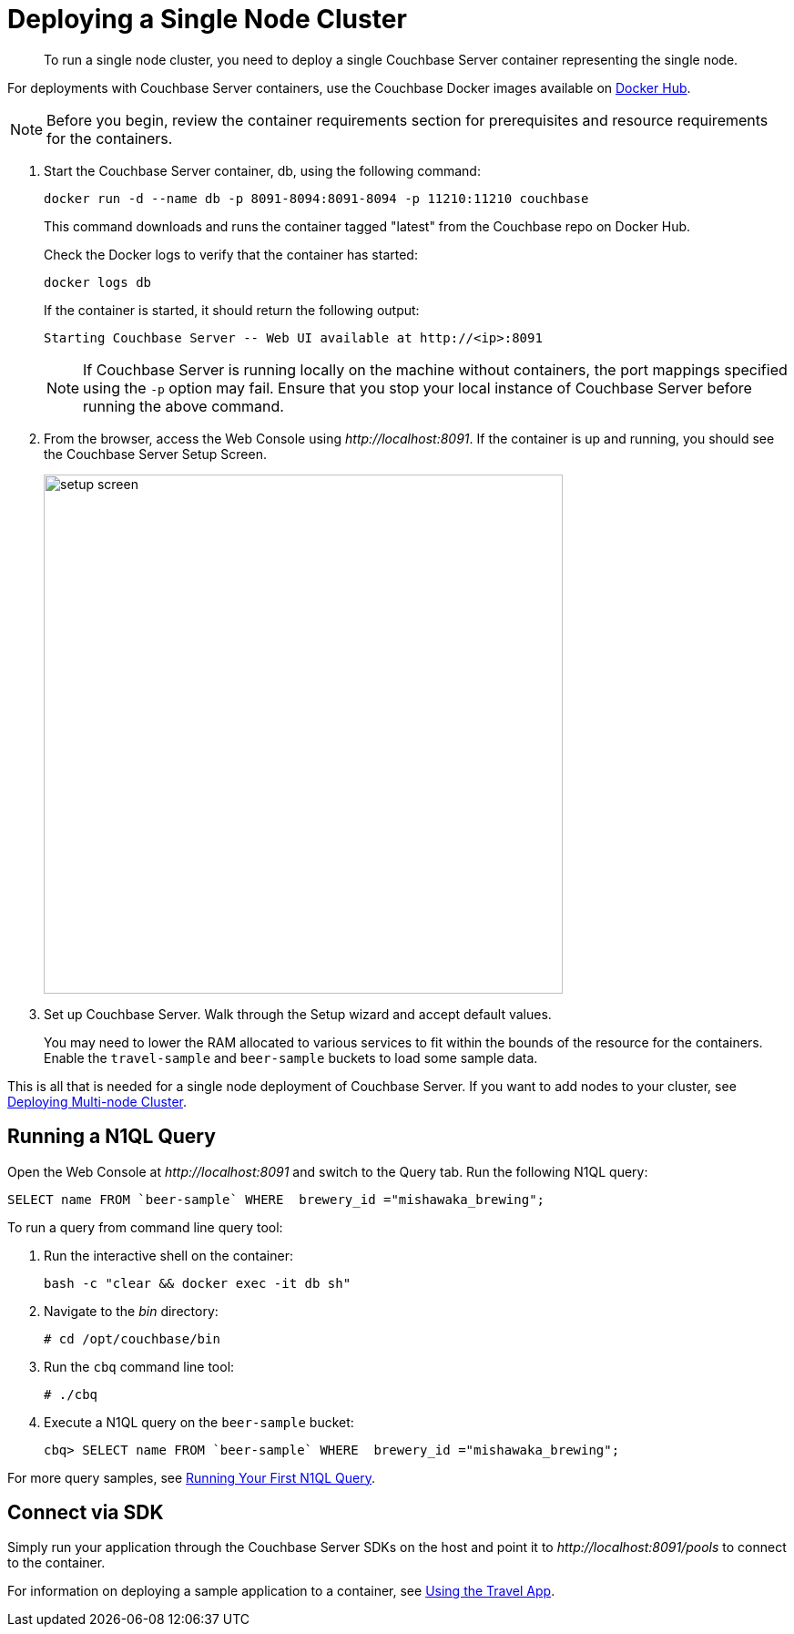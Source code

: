 [#topic_fd5_vcf_3w]
= Deploying a Single Node Cluster

[abstract]
To run a single node cluster, you need to deploy a single Couchbase Server container representing the single node.

For deployments with Couchbase Server containers, use the Couchbase Docker images available on https://hub.docker.com/_/couchbase/[Docker Hub].

NOTE: Before you begin, review the container requirements section for prerequisites and resource requirements for the containers.

. Start the Couchbase Server container, db, using the following command:
+
----
docker run -d --name db -p 8091-8094:8091-8094 -p 11210:11210 couchbase
----
+
This command downloads and runs the container tagged "latest" from the Couchbase repo on Docker Hub.
+
Check the Docker logs to verify that the container has started:
+
----
docker logs db
----
+
If the container is started, it should return the following output:
+
----
Starting Couchbase Server -- Web UI available at http://<ip>:8091
----
+
NOTE: If Couchbase Server is running locally on the machine without containers, the port mappings specified using the `-p` option may fail.
Ensure that you stop your local instance of Couchbase Server before running the above command.

. From the browser, access the Web Console using [.path]_\http://localhost:8091_.
If the container is up and running, you should see the Couchbase Server Setup Screen.
+
[#image_rq4_sgg_3w]
image::setup-screen.png[,570]

. Set up Couchbase Server.
Walk through the Setup wizard and accept default values.
+
You may need to lower the RAM allocated to various services to fit within the bounds of the resource for the containers.
Enable the `travel-sample` and `beer-sample` buckets to load some sample data.

This is all that is needed for a single node deployment of Couchbase Server.
If you want to add nodes to your cluster, see xref:docker-deploy-multi-node-cluster.adoc[Deploying Multi-node Cluster].

== Running a N1QL Query

Open the Web Console at [.path]_\http://localhost:8091_ and switch to the Query tab.
Run the following N1QL query:

----
SELECT name FROM `beer-sample` WHERE  brewery_id ="mishawaka_brewing";
----

To run a query from command line query tool:

. Run the interactive shell on the container:
+
----
bash -c "clear && docker exec -it db sh"
----

. Navigate to the [.path]_bin_ directory:
+
----
# cd /opt/couchbase/bin
----

. Run the [.cmd]`cbq` command line tool:
+
----
# ./cbq
----

. Execute a N1QL query on the `beer-sample` bucket:
+
----
cbq> SELECT name FROM `beer-sample` WHERE  brewery_id ="mishawaka_brewing";
----

For more query samples, see xref:getting-started:try-a-query.adoc[Running Your First N1QL Query].

== Connect via SDK

Simply run your application through the Couchbase Server SDKs on the host and point it to [.path]_\http://localhost:8091/pools_ to connect to the container.

For information on deploying a sample application to a container, see xref:2.4@java-sdk::common/sample-application.adoc#using-travel-app[Using the Travel App].
